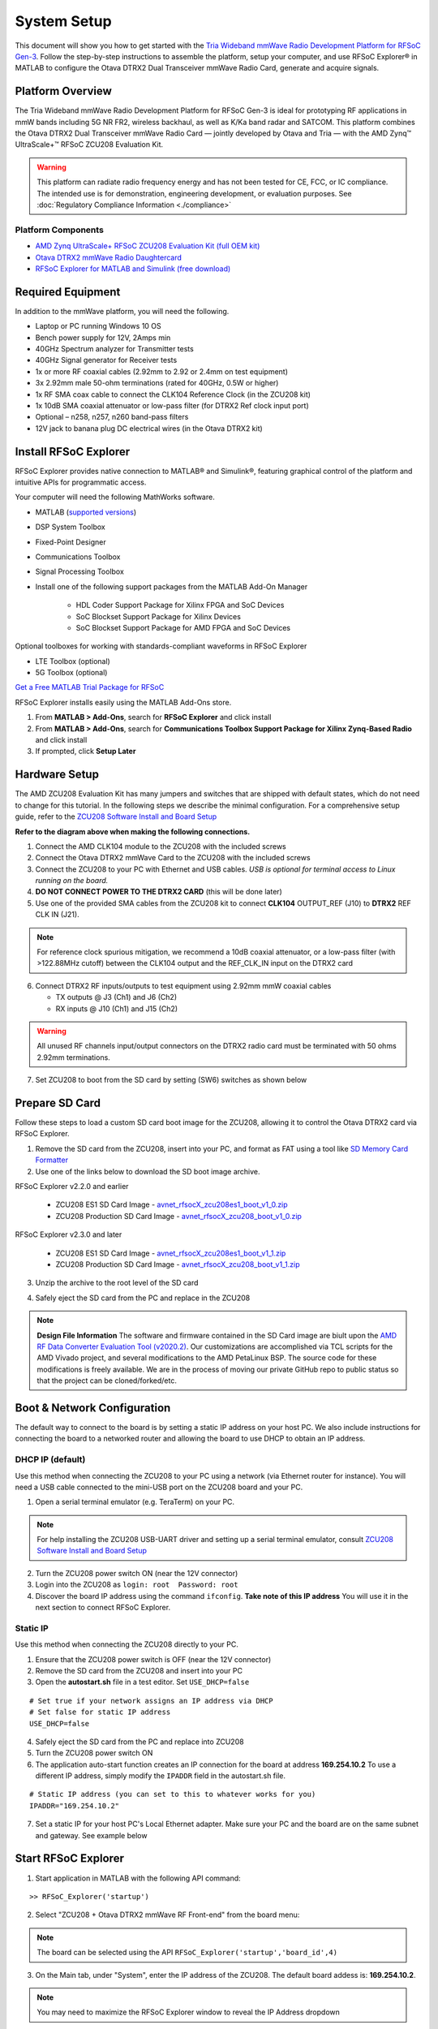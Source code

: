 System Setup
============

This document will show you how to get started with the `Tria Wideband mmWave Radio Development Platform for RFSoC Gen-3 <https://www.avnet.com/rfsoc-mmw>`_. Follow the step-by-step instructions to assemble the platform, setup your computer, and use RFSoC Explorer® in MATLAB to configure the Otava DTRX2 Dual Transceiver mmWave Radio Card, generate and acquire signals.

.. image:: images_system_setup/zcu208_dtrx2_kit.png

Platform Overview
------------

The Tria Wideband mmWave Radio Development Platform for RFSoC Gen-3 is ideal for prototyping RF applications in mmW bands including 5G NR FR2, wireless backhaul, as well as K/Ka band radar and SATCOM. This platform combines the Otava DTRX2 Dual Transceiver mmWave Radio Card — jointly developed by Otava and Tria — with the AMD Zynq™ UltraScale+™ RFSoC ZCU208 Evaluation Kit.

.. warning:: This platform can radiate radio frequency energy and has not been tested for CE, FCC, or IC compliance. The intended use is for demonstration, engineering development, or evaluation purposes. See :doc:`Regulatory Compliance Information <./compliance>`

Platform Components
^^^^^^^^^^^^

* `AMD Zynq UltraScale+ RFSoC ZCU208 Evaluation Kit (full OEM kit) <https://www.xilinx.com/products/boards-and-kits/zcu208.html>`_
* `Otava DTRX2 mmWave Radio Daughtercard <https://www.avnet.com/shop/us/products/avnet-engineering-services/aes-lpa-otvdtrx2-b-g-3074457345644541033/>`_
* `RFSoC Explorer for MATLAB and Simulink (free download) <https://www.mathworks.com/matlabcentral/fileexchange/73665-avnet-rfsoc-explorer>`_

.. image:: images_system_setup/mmw_full_kit_PB.jpg


Required Equipment
------------------

In addition to the mmWave platform, you will need the following.

* Laptop or PC running Windows 10 OS
* Bench power supply for 12V, 2Amps min 
* 40GHz Spectrum analyzer for Transmitter tests
* 40GHz Signal generator for Receiver tests
* 1x or more RF coaxial cables (2.92mm to 2.92 or 2.4mm on test equipment)
* 3x 2.92mm male 50-ohm terminations (rated for 40GHz, 0.5W or higher)
* 1x RF SMA coax cable to connect the CLK104 Reference Clock (in the ZCU208 kit)
* 1x 10dB SMA coaxial attenuator or low-pass filter (for DTRX2 Ref clock input port)
* Optional – n258, n257, n260 band-pass filters
* 12V jack to banana plug DC electrical wires (in the Otava DTRX2 kit)


Install RFSoC Explorer
----------------------

RFSoC Explorer provides native connection to MATLAB® and Simulink®, featuring graphical control of the platform and intuitive APIs for programmatic access.

.. image:: images_system_setup/rfsocX-concept.jpg

Your computer will need the following MathWorks software. 

* MATLAB (`supported versions <https://www.mathworks.com/matlabcentral/fileexchange/73665-avnet-rfsoc-explorer>`_)
* DSP System Toolbox
* Fixed-Point Designer
* Communications Toolbox
* Signal Processing Toolbox
* Install one of the following support packages from the MATLAB Add-On Manager
  
    * HDL Coder Support Package for Xilinx FPGA and SoC Devices
    * SoC Blockset Support Package for Xilinx Devices
    * SoC Blockset Support Package for AMD FPGA and SoC Devices

Optional toolboxes for working with standards-compliant waveforms in RFSoC Explorer

* LTE Toolbox (optional)
* 5G Toolbox (optional)

`Get a Free MATLAB Trial Package for RFSoC <https://www.mathworks.com/rfsoc>`_

RFSoC Explorer installs easily using the MATLAB Add-Ons store.

1)	From **MATLAB > Add-Ons**, search for **RFSoC Explorer** and click install
2)	From **MATLAB > Add-Ons**, search for **Communications Toolbox Support Package for Xilinx Zynq-Based Radio** and click install
3) If prompted, click **Setup Later**

.. image:: images_system_setup/mw-addon.png


Hardware Setup
----------------

The AMD ZCU208 Evaluation Kit has many jumpers and switches that are shipped with default states, which do not need to change for this tutorial. In the following steps we describe the minimal configuration. For a comprehensive setup guide, refer to the `ZCU208 Software Install and Board Setup <https://www.xilinx.com/support/documentation/boards_and_kits/zcu208/2020_1/xtp607-zcu208-setup-c-2020-1.pdf>`_

.. image:: images_system_setup/hw-setup.jpg

**Refer to the diagram above when making the following connections.**

#. Connect the AMD CLK104 module to the ZCU208 with the included screws
#. Connect the Otava DTRX2 mmWave Card to the ZCU208 with the included screws
#. Connect the ZCU208 to your PC with Ethernet and USB cables. *USB is optional for terminal access to Linux running on the board.*
#. **DO NOT CONNECT POWER TO THE DTRX2 CARD** (this will be done later)
#. Use one of the provided SMA cables from the ZCU208 kit to connect **CLK104** OUTPUT_REF (J10) to **DTRX2** REF CLK IN (J21). 

.. note:: For reference clock spurious mitigation, we recommend a 10dB coaxial attenuator, or a low-pass filter (with >122.88MHz cutoff) between the CLK104 output and the REF_CLK_IN input on the DTRX2 card

6. Connect DTRX2 RF inputs/outputs to test equipment using 2.92mm mmW coaxial cables

   * TX outputs @ J3 (Ch1) and J6 (Ch2)
   * RX inputs @ J10 (Ch1) and J15 (Ch2)

.. warning:: All unused RF channels input/output connectors on the DTRX2 radio card must be terminated with 50 ohms 2.92mm terminations.

7. Set ZCU208 to boot from the SD card by setting (SW6) switches as shown below

.. image:: images_system_setup/zcu208-dip-sw.png
    :align: center 


Prepare SD Card
---------------

Follow these steps to load a custom SD card boot image for the ZCU208, allowing it to control the Otava DTRX2 card via RFSoC Explorer.

1. Remove the SD card from the ZCU208, insert into your PC, and format as FAT using a tool like `SD Memory Card Formatter <https://www.sdcard.org/downloads/formatter_4/>`_

2. Use one of the links below to download the SD boot image archive.

RFSoC Explorer v2.2.0 and earlier

    * ZCU208 ES1 SD Card Image - `avnet_rfsocX_zcu208es1_boot_v1_0.zip <https://avnet.me/rfsocX_zcu208es1_boot_v1_0>`_
    * ZCU208 Production SD Card Image - `avnet_rfsocX_zcu208_boot_v1_0.zip <https://avnet.me/rfsocX_zcu208_boot_v1_0>`_

RFSoC Explorer v2.3.0 and later

    * ZCU208 ES1 SD Card Image - `avnet_rfsocX_zcu208es1_boot_v1_1.zip <https://avnet.me/rfsocX_zcu208es1_boot_v1_1>`_
    * ZCU208 Production SD Card Image - `avnet_rfsocX_zcu208_boot_v1_1.zip <https://avnet.me/rfsocX_zcu208_boot_v1_1>`_

.. image:: images_system_setup/sd_download.jpg

3. Unzip the archive to the root level of the SD card

.. image:: images_system_setup/sd_root.jpg

4. Safely eject the SD card from the PC and replace in the ZCU208

.. note:: **Design File Information** The software and firmware contained in the SD Card image are biult upon the `AMD RF Data Converter Evaluation Tool (v2020.2) <https://www.xilinx.com/products/silicon-devices/soc/rfsoc.html#resources>`_. Our customizations are accomplished via TCL scripts for the AMD Vivado project, and several modifications to the AMD PetaLinux BSP. The source code for these modifications is freely available. We are in the process of moving our private GitHub repo to public status so that the project can be cloned/forked/etc.


Boot & Network Configuration
----------------------------

The default way to connect to the board is by setting a static IP address on your host PC. We also include instructions for connecting the board to a networked router and allowing the board to use DHCP to obtain an IP address.

DHCP IP (default)
^^^^^^^^^^^^^^^^^^
Use this method when connecting the ZCU208 to your PC using a network (via Ethernet router for instance). You will need a USB cable connected to the mini-USB port on the ZCU208 board and your PC.

1. Open a serial terminal emulator (e.g. TeraTerm) on your PC.

.. note:: For help installing the ZCU208 USB-UART driver and setting up a serial terminal emulator, consult `ZCU208 Software Install and Board Setup <https://www.xilinx.com/support/documentation/boards_and_kits/zcu208/2020_1/xtp607-zcu208-setup-c-2020-1.pdf>`_

2. Turn the ZCU208 power switch ON (near the 12V connector)
#. Login into the ZCU208 as ``login: root  Password: root``
#. Discover the board IP address using the command ``ifconfig``. 
   **Take note of this IP address** You will use it in the next section to connect RFSoC Explorer.

.. image:: images_system_setup/ifconfig.jpg

Static IP
^^^^^^^^^^
Use this method when connecting the ZCU208 directly to your PC.

1. Ensure that the ZCU208 power switch is OFF (near the 12V connector)
#. Remove the SD card from the ZCU208 and insert into your PC
#. Open the **autostart.sh** file in a test editor. Set ``USE_DHCP=false``

::

    # Set true if your network assigns an IP address via DHCP
    # Set false for static IP address
    USE_DHCP=false

4. Safely eject the SD card from the PC and replace into ZCU208

#. Turn the ZCU208 power switch ON

#. The application auto-start function creates an IP connection for the board at address **169.254.10.2** To use a different IP address, simply modify the ``IPADDR`` field in the autostart.sh file.

::

    # Static IP address (you can set to this to whatever works for you)
    IPADDR="169.254.10.2"

7. Set a static IP for your host PC's Local Ethernet adapter.  Make sure your PC and the board are on the same subnet and gateway. See example below

.. image:: images_system_setup/network-cfg.png
.. image:: images_system_setup/laptop-ip.jpg


Start RFSoC Explorer
--------------------

1. Start application in MATLAB with the following API command: 

::

   >> RFSoC_Explorer('startup')

.. image:: images_system_setup/rfsocX_main_tab.jpg

2. Select "ZCU208 + Otava DTRX2 mmWave RF Front-end" from the board menu:


.. image:: images_system_setup/rfsocX_board_menu.jpg
   

.. note:: The board can be selected using the API  ``RFSoC_Explorer('startup','board_id',4)``

3. On the Main tab, under "System", enter the IP address of the ZCU208. The default board addess is: **169.254.10.2**.

.. note:: You may need to maximize the RFSoC Explorer window to reveal the IP Address dropdown

If a successful TCP/IP connection is established with the board, the IP address turns from black to red, and the address is stored in the dropdown menu.

.. image:: images_system_setup/rfsocX_ipaddress.jpg
    :scale: 75%
    :align: center

If a TCP/IP connection cannot be established with the board, the app reports "DISCONNECTED" in red.

.. image:: images_system_setup/rfsocX_ipaddress_disconnected.jpg
    :scale: 75%
    :align: center

RFSoC Explorer - ADC/DAC Memory Considerations
^^^^^^^^^^^^^^^^^^^^^^^^^^^^^^^^^^
The RFSoC Programmable Logic (PL) design implemented on the ZCU208 imposes a few constraints on the DAC replay waveform and the ADC capture buffer.

**RF-DAC**

* BRAM can play unique waveforms to each channel in a tile
* PL-DDR is single broadcast. User selects which RF-DAC tiles receive the waveform
* PL-DDR can broadcast to multiple tiles while other tiles use BRAM

**RF-ADC**

* BRAM mode: tiles captured simultaneously
* BRAM captures occur at full rate
* User selects which tiles are streamed to PL-DDR
* PL-DDR captures occur sequentially
* DDR captures are limited to Fsbb = 2.25 GSPS
* PL-DDR mode in dual ADC architectures renders Real Mode unavailable

Configure System Reference Clocks
----------------------------------

The CLK104 module provides an ultra low-noise, wideband RF clock source for the ZCU208 RF-ADCs and RF-DACs. We use the RFSoC Explorer to configure CLK104 to ouptut a coherent 122.88MHz reference for the DTRX2 LO PLLs. For more information refer to `AMD UG1437 - CLK104 RF Clock Add-onCard <https://www.xilinx.com/support/documentation/boards_and_kits/zcu216/ug1437-clk104.pdf>`_

The following picture shows the details of the CLK104 module. The bottom SMA is the 122.88MHz reference clock output to be connected to the DTRX2 input reference clock port. And the other SMA connector above, labelled "INPUT_REF_CLK" is a provision for an external 10MHz master reference clock signal (used for synchronization with test equipments for instance).  
When an external 10MHz is not provided, the CLK104 module needs to be configured to use the internal 10MHz TCXO, as decribed in the steps below.

.. figure:: images_system_setup/CLK104.png
    :align: center

    AMD CLK104 System Clock Module

#. Go to the RFSoC Explorer Main tab
#. Select **CLK104 Configuration > 122.88MHz REFCLKOUT_10MHz TCXO REF**

.. image:: images_system_setup/clk104_config.jpg
    :scale: 75%

.. note:: The **122.88MHz REFCLKOUT_10MHz TCXO REF** configuration points to the register configuration file for the LMK04828 clock distribution chip on the CLK104 module. This particular file sets the LMK04828 to take the on-board 10MHz TCXO for reference clock signal. If you wish to synchronize the setup to a test instrument 10MHz output reference, connect this port from the back of the instrument to the CLK104 SMA labelled "INPUT_REF_CLK" (direct connection and no attenuator needed) and use the **122.88MHz REFCLKOUT_10MHz EXT REF** configuration (typically recommended for demodulation and for EVM measurements). On the other end, for best EVM performance, and because of the limited amplitude level out of J10 on the CLK104 module, consider driving the DTRX2 card reference clock port directly with a clean CW external source set at 122.88MHz and about +15dBm amplitude. Finally, the tool also allows for a custom LMK04828 configuration file to be loaded into the CLK104 module. The file must be created using the Texas Instruments TICSPRO utility, saved as TEXT format, filename **custom_TCS.txt**, and located in the same directory as the RFSOC Explorer app. 


Power Up DTRX2
---------------

#. Connect your test equipment to the DTRX2 RF and TX ports
#. Terminate unused channels with a 2.92mm 50 ohms termination
#. Apply 12V DC power to the DTRX2 card, using the DC barrel jack-to-banana plugs cable provided.

Both D4 and D6 "Power Good" red LEDs should be ON. The idle current drawn from the 12V supply should be about 45mA.

It is recommended to set the current limit of the 12V power supply to 2 amps if running both transmit and receive channels simulateously. Please refer to the datasheet for information as to the specific current draw in either transmit or receive mode.

In the next sections you will power up the TX and RX signal chains using RFSoC Explorer and observe the green RX PLL LOCK and TX PLL LOCK LEDs turn ON, as shown in this image.

.. image:: images_system_setup/dtrx2_leds.jpg

Click NEXT to setup the DTRX2 transmit chains.